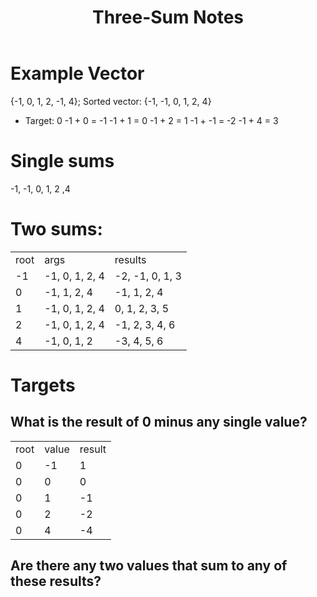 #+TITLE: Three-Sum Notes
* Example Vector
{-1, 0, 1, 2, -1, 4};
Sorted vector: {-1, -1, 0, 1, 2, 4}
- Target: 0
  -1 + 0 = -1
  -1 + 1 = 0
  -1 + 2 = 1
  -1 + -1 = -2
  -1 + 4 = 3
* Single sums
-1, -1, 0, 1, 2 ,4
* Two sums:
| root | args           | results         |
|   -1 | -1, 0, 1, 2, 4 | -2, -1, 0, 1, 3 |
|    0 | -1, 1, 2, 4    | -1, 1, 2, 4     |
|    1 | -1, 0, 1, 2, 4 | 0, 1, 2, 3, 5   |
|    2 | -1, 0, 1, 2, 4 | -1, 2, 3, 4, 6  |
|    4 | -1, 0, 1, 2    | -3, 4, 5, 6     |
* Targets
** What is the result of 0 minus any single value?
| root | value | result |
|    0 |    -1 |      1 |
|    0 |     0 |      0 |
|    0 |     1 |     -1 |
|    0 |     2 |     -2 |
|    0 |     4 |     -4 |
** Are there any two values that sum to any of these results?
